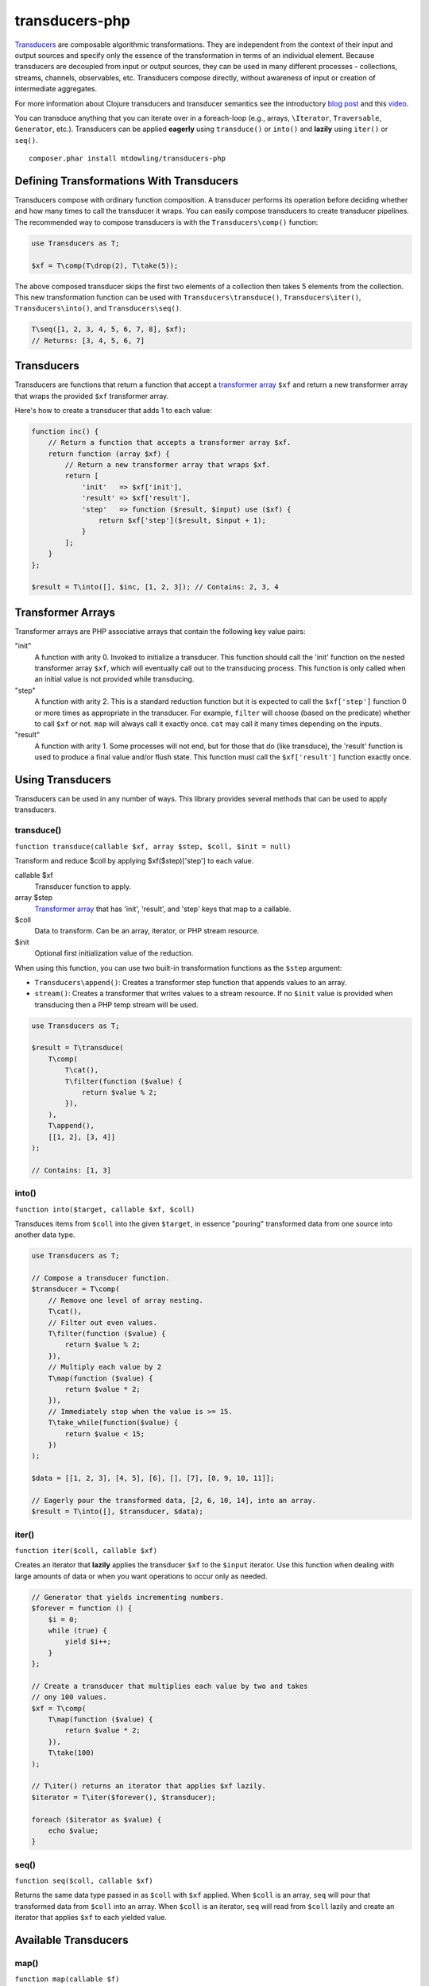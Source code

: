 ===============
transducers-php
===============

`Transducers <http://clojure.org/transducers>`_ are composable algorithmic
transformations. They are independent from the context of their input and
output sources and specify only the essence of the transformation in terms of
an individual element. Because transducers are decoupled from input or output
sources, they can be used in many different processes - collections, streams,
channels, observables, etc. Transducers compose directly, without awareness of
input or creation of intermediate aggregates.

For more information about Clojure transducers and transducer semantics see the
introductory `blog post <http://blog.cognitect.com/blog/2014/8/6/transducers-are-coming>`_
and this `video <https://www.youtube.com/watch?v=6mTbuzafcII>`_.

You can transduce anything that you can iterate over in a foreach-loop (e.g.,
arrays, ``\Iterator``, ``Traversable``, ``Generator``, etc.). Transducers can
be applied **eagerly** using ``transduce()`` or ``into()`` and **lazily** using
``iter()`` or ``seq()``.

::

    composer.phar install mtdowling/transducers-php

Defining Transformations With Transducers
-----------------------------------------

Transducers compose with ordinary function composition. A transducer performs
its operation before deciding whether and how many times to call the transducer
it wraps. You can easily compose transducers to create transducer pipelines.
The recommended way to compose transducers is with the ``Transducers\comp()``
function:

.. code-block:: php

    use Transducers as T;

    $xf = T\comp(T\drop(2), T\take(5));

The above composed transducer skips the first two elements of a collection then
takes 5 elements from the collection. This new transformation function can
be used with ``Transducers\transduce()``, ``Transducers\iter()``,
``Transducers\into()``, and ``Transducers\seq()``.

.. code-block:: php

    T\seq([1, 2, 3, 4, 5, 6, 7, 8], $xf);
    // Returns: [3, 4, 5, 6, 7]

Transducers
-----------

Transducers are functions that return a function that accept a
`transformer array <Transformer>`_ ``$xf`` and return a new transformer array
that wraps the provided ``$xf`` transformer array.

Here's how to create a transducer that adds 1 to each value:

.. code-block:: php

    function inc() {
        // Return a function that accepts a transformer array $xf.
        return function (array $xf) {
            // Return a new transformer array that wraps $xf.
            return [
                'init'   => $xf['init'],
                'result' => $xf['result'],
                'step'   => function ($result, $input) use ($xf) {
                    return $xf['step']($result, $input + 1);
                }
            ];
        }
    };

    $result = T\into([], $inc, [1, 2, 3]); // Contains: 2, 3, 4

.. _Transformer:

Transformer Arrays
------------------

Transformer arrays are PHP associative arrays that contain the following
key value pairs:

"init"
    A function with arity 0. Invoked to initialize a transducer. This function
    should call the 'init' function on the nested transformer array ``$xf``,
    which will eventually call out to the transducing process. This function
    is only called when an initial value is not provided while transducing.

"step"
    A function with arity 2. This is a standard reduction function but it
    is expected to call the ``$xf['step']`` function 0 or more times as
    appropriate in the transducer. For example, ``filter`` will choose (based
    on the predicate) whether to call ``$xf`` or not. ``map`` will always call
    it exactly once. ``cat`` may call it many times depending on the inputs.

"result"
    A function with arity 1. Some processes will not end, but for those that do
    (like transduce), the 'result' function is used to produce a final value
    and/or flush state. This function must call the ``$xf['result']`` function
    exactly once.

Using Transducers
-----------------

Transducers can be used in any number of ways. This library provides several
methods that can be used to apply transducers.

transduce()
~~~~~~~~~~~

``function transduce(callable $xf, array $step, $coll, $init = null)``

Transform and reduce $coll by applying $xf($step)['step'] to each value.

callable $xf
    Transducer function to apply.

array $step
    `Transformer array <Transformer>`_ that has 'init', 'result', and 'step'
    keys that map to a callable.

$coll
    Data to transform. Can be an array, iterator, or PHP stream resource.

$init
    Optional first initialization value of the reduction.

When using this function, you can use two built-in transformation functions as
the ``$step`` argument:

- ``Transducers\append()``: Creates a transformer step function that appends
  values to an array.
- ``stream()``: Creates a transformer that writes values to a stream resource.
  If no ``$init`` value is provided when transducing then a PHP temp stream
  will be used.

.. code-block:: php

    use Transducers as T;

    $result = T\transduce(
        T\comp(
            T\cat(),
            T\filter(function ($value) {
                return $value % 2;
            }),
        ),
        T\append(),
        [[1, 2], [3, 4]]
    );

    // Contains: [1, 3]

into()
~~~~~~

``function into($target, callable $xf, $coll)``

Transduces items from ``$coll`` into the given ``$target``, in essence
"pouring" transformed data from one source into another data type.

.. code-block:: php

    use Transducers as T;

    // Compose a transducer function.
    $transducer = T\comp(
        // Remove one level of array nesting.
        T\cat(),
        // Filter out even values.
        T\filter(function ($value) {
            return $value % 2;
        }),
        // Multiply each value by 2
        T\map(function ($value) {
            return $value * 2;
        }),
        // Immediately stop when the value is >= 15.
        T\take_while(function($value) {
            return $value < 15;
        })
    );

    $data = [[1, 2, 3], [4, 5], [6], [], [7], [8, 9, 10, 11]];

    // Eagerly pour the transformed data, [2, 6, 10, 14], into an array.
    $result = T\into([], $transducer, $data);

iter()
~~~~~~

``function iter($coll, callable $xf)``

Creates an iterator that **lazily** applies the transducer ``$xf`` to the
``$input`` iterator. Use this function when dealing with large amounts of data
or when you want operations to occur only as needed.

.. code-block:: php

    // Generator that yields incrementing numbers.
    $forever = function () {
        $i = 0;
        while (true) {
            yield $i++;
        }
    };

    // Create a transducer that multiplies each value by two and takes
    // ony 100 values.
    $xf = T\comp(
        T\map(function ($value) {
            return $value * 2;
        }),
        T\take(100)
    );

    // T\iter() returns an iterator that applies $xf lazily.
    $iterator = T\iter($forever(), $transducer);

    foreach ($iterator as $value) {
        echo $value;
    }

seq()
~~~~~

``function seq($coll, callable $xf)``

Returns the same data type passed in as ``$coll`` with ``$xf`` applied. When
``$coll`` is an array, ``seq`` will pour that transformed data from ``$coll``
into an array. When ``$coll`` is an iterator, ``seq`` will read from ``$coll``
lazily and create an iterator that applies ``$xf`` to each yielded value.

Available Transducers
---------------------

map()
~~~~~

``function map(callable $f)``

Applies a map function ``$f`` to each value in a collection.

filter()
~~~~~~~~

``function filter(callable $pred)``

Filters values that do not satisfy the predicate function ``$pred``.

remove()
~~~~~~~~

``function remove(callable $pred)``

Removes anything from a sequence that satisfied ``$pred``.

cat()
~~~~~

``function cat()``

Concatenates items from nested lists.

mapcat()
~~~~~~~~

``function mapcat(callable $f)``

Applies a map function to a collection and cats them into one less level of
nesting.

chunk()
~~~~~~~

``function chunk($size)``

Chunks the input sequence into chunks of the specified size.

take()
~~~~~~

``function take($n);``

Takes ``$n`` number of values from a collection.

take_while()
~~~~~~~~~~~~

``function take_while(callable $pred)``

Takes from a collection while the predicate function ``$pred`` returns true.

take_nth()
~~~~~~~~~~

``function take_nth($nth)``

Takes every nth item from a sequence of values.

drop()
~~~~~~

``function drop($n)``

Drops ``$n`` items from the beginning of the input sequence.

drop_while()
~~~~~~~~~~~~

``function drop_while(callable $pred)``

Drops values from a sequence so long as the predicate function ``$pred``
returns true.

replace()
~~~~~~~~~

``function replace(array $smap)``

Given a map of replacement pairs and a collection, returns a sequence where any
elements equal to a key in ``$smap`` are replaced with the corresponding
``$smap`` value.

keep()
~~~~~~

``function keep(callable $f)``

Keeps ``$f`` items for which ``$f`` does not return null.

keep_indexed()
~~~~~~~~~~~~~~

``function keep_indexed(callable $f)``

Returns a sequence of the non-null results of ``$f($index, $input)``.

dedupe()
~~~~~~~~

``function dedupe()``

Removes duplicates that occur in order (keeping the first in a sequence of
duplicate values).

interpose()
~~~~~~~~~~~

``function interpose($separator)``

Adds a separator between each item in the sequence.
